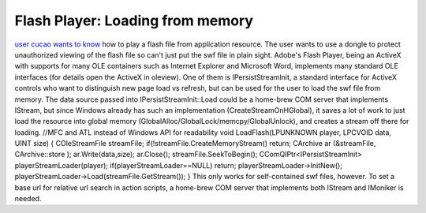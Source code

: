 Flash Player: Loading from memory
=================================
.. post:: 26, Nov, 2015
   :tags: Component Object Model,Flash Player,OLE,Visual C++
   :category: ATL,enmsdn,MFC,Microsoft Foundation Class Library
   :author: jiangshengvc
   :nocomments:

`user cucao wants to
know <http://bbs.csdn.net/topics/391865427>`__ how to play a flash file
from application resource. The user wants to use a dongle to protect
unauthorized viewing of the flash file so can't just put the swf file in
plain sight. Adobe's Flash Player, being an ActiveX
with supports for many OLE containers such as Internet Explorer and
Microsoft Word, implements many standard OLE interfaces (for details
open the ActiveX in oleview). One of them is IPersistStreamInit, a
standard interface for ActiveX controls who want to distinguish new page
load vs refresh, but can be used for the user to load the swf file from
memory. The data source passed into IPersistStreamInit::Load could be a
home-brew COM server that implements IStream, but since Windows already
has such an implementation (CreateStreamOnHGlobal), it saves a lot of
work to just load the resource into global memory
(GlobalAlloc/GlobalLock/memcpy/GlobalUnlock), and creates a stream off
there for loading. //MFC and ATL instead of Windows API for readability
void LoadFlash(LPUNKNOWN player, LPCVOID data, UINT size) {
COleStreamFile streamFile; if(!streamFile.CreateMemoryStream() return;
CArchive ar (&streamFile, CArchive::store ); ar.Write(data,size);
ar.Close(); streamFile.SeekToBegin(); CComQIPtr<IPersistStreamInit>
playerStreamLoader(player); if(playerStreamLoader==NULL) return;
playerStreamLoader->InitNew();
playerStreamLoader->Load(streamFile.GetStream()); } This only works for
self-contained swf files, however. To set a base url for relative url
search in action scripts, a home-brew COM server that implements both
IStream and IMoniker is needed.
